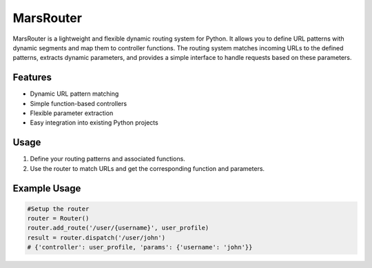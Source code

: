 MarsRouter
===========

MarsRouter is a lightweight and flexible dynamic routing system for Python.
It allows you to define URL patterns with dynamic segments and map them
to controller functions. The routing system matches incoming URLs to
the defined patterns, extracts dynamic parameters, and provides a simple
interface to handle requests based on these parameters.

Features
--------
- Dynamic URL pattern matching
- Simple function-based controllers
- Flexible parameter extraction
- Easy integration into existing Python projects

Usage
-----
1. Define your routing patterns and associated functions.
2. Use the router to match URLs and get the corresponding function and parameters.

Example Usage
-------
.. code-block:: python3

  #Setup the router
  router = Router()
  router.add_route('/user/{username}', user_profile)
  result = router.dispatch('/user/john')
  # {'controller': user_profile, 'params': {'username': 'john'}}
